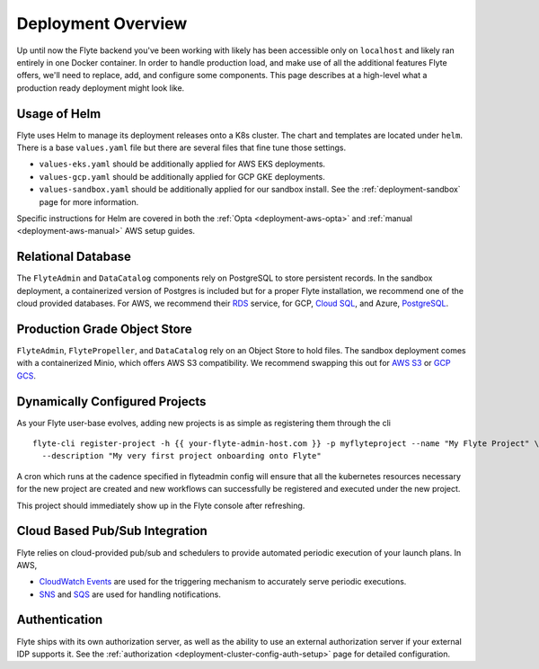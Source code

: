 .. _deployment-overview:

###################
Deployment Overview
###################

Up until now the Flyte backend you've been working with likely has been accessible only on ``localhost`` and likely ran
entirely in one Docker container.  In order to handle production load, and make use of all the additional features
Flyte offers, we'll need to replace, add, and configure some components. This page describes at a high-level what a
production ready deployment might look like.

*******************
Usage of Helm
*******************

Flyte uses Helm to manage its deployment releases onto a K8s cluster. The chart and templates are located under ``helm``. There is a base ``values.yaml`` file but there are several files that fine tune those settings.

* ``values-eks.yaml`` should be additionally applied for AWS EKS deployments.
* ``values-gcp.yaml`` should be additionally applied for GCP GKE deployments.
* ``values-sandbox.yaml`` should be additionally applied for our sandbox install. See the :ref:`deployment-sandbox` page for more information.

Specific instructions for Helm are covered in both the :ref:`Opta <deployment-aws-opta>` and :ref:`manual <deployment-aws-manual>` AWS setup guides.

*********************
Relational Database
*********************

The ``FlyteAdmin`` and ``DataCatalog`` components rely on PostgreSQL to store persistent records. In the sandbox deployment, a containerized version of Postgres is included but for a proper Flyte installation, we recommend one of the cloud provided databases.  For AWS, we recommend their `RDS <https://aws.amazon.com/rds/postgresql/>`__ service, for GCP, `Cloud SQL <https://cloud.google.com/sql/docs/postgres/>`__, and Azure, `PostgreSQL <https://azure.microsoft.com/en-us/services/postgresql/>`__.

*****************************
Production Grade Object Store
*****************************

``FlyteAdmin``, ``FlytePropeller``, and ``DataCatalog`` rely on an Object Store to hold files. The sandbox deployment comes with a containerized Minio, which offers AWS S3 compatibility. We recommend swapping this out for `AWS S3 <https://aws.amazon.com/s3/>`__ or `GCP GCS <https://cloud.google.com/storage/>`__.

*******************************
Dynamically Configured Projects
*******************************
As your Flyte user-base evolves, adding new projects is as simple as registering them through the cli ::

  flyte-cli register-project -h {{ your-flyte-admin-host.com }} -p myflyteproject --name "My Flyte Project" \
    --description "My very first project onboarding onto Flyte"

A cron which runs at the cadence specified in flyteadmin config will ensure that all the kubernetes resources necessary for the new project are created and new workflows can successfully
be registered and executed under the new project.

This project should immediately show up in the Flyte console after refreshing.

*******************************
Cloud Based Pub/Sub Integration
*******************************
Flyte relies on cloud-provided pub/sub and schedulers to provide automated periodic execution of your launch plans. In AWS,

* `CloudWatch Events <https://docs.aws.amazon.com/cloudwatch/index.html>`_ are used for the triggering mechanism to accurately serve periodic executions.
* `SNS <https://aws.amazon.com/sns>`_ and `SQS <https://aws.amazon.com/sqs/>`_ are used for handling notifications.


**************
Authentication
**************
Flyte ships with its own authorization server, as well as the ability to use an external authorization server if your external IDP supports it.  See the :ref:`authorization <deployment-cluster-config-auth-setup>` page for detailed configuration.
